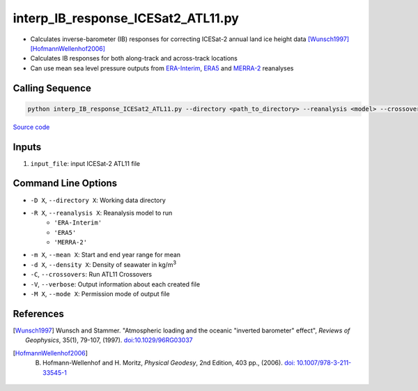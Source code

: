===================================
interp_IB_response_ICESat2_ATL11.py
===================================

- Calculates inverse-barometer (IB) responses for correcting ICESat-2 annual land ice height data [Wunsch1997]_ [HofmannWellenhof2006]_
- Calculates IB responses for both along-track and across-track locations
- Can use mean sea level pressure outputs from `ERA-Interim <http://apps.ecmwf.int/datasets/data/interim-full-moda>`_, `ERA5 <http://apps.ecmwf.int/data-catalogues/era5/?class=ea>`_ and `MERRA-2 <https://gmao.gsfc.nasa.gov/reanalysis/MERRA-2/>`_ reanalyses

Calling Sequence
################

.. code-block:: bash

    python interp_IB_response_ICESat2_ATL11.py --directory <path_to_directory> --reanalysis <model> --crossovers input_file

`Source code`__

.. __: https://github.com/tsutterley/read-ICESat-2/blob/main/scripts/interp_IB_response_ICESat2_ATL11.py

Inputs
######

1. ``input_file``: input ICESat-2 ATL11 file

Command Line Options
####################

- ``-D X``, ``--directory X``: Working data directory
- ``-R X``, ``--reanalysis X``: Reanalysis model to run
    * ``'ERA-Interim'``
    * ``'ERA5'``
    * ``'MERRA-2'``
- ``-m X``, ``--mean X``: Start and end year range for mean
- ``-d X``, ``--density X``: Density of seawater in kg/m\ :sup:`3`
- ``-C``, ``--crossovers``: Run ATL11 Crossovers
- ``-V``, ``--verbose``: Output information about each created file
- ``-M X``, ``--mode X``: Permission mode of output file

References
##########

.. [Wunsch1997] Wunsch and Stammer. "Atmospheric loading and the oceanic "inverted barometer" effect", *Reviews of Geophysics*, 35(1), 79-107, (1997). `doi:10.1029/96RG03037 <https://doi.org/10.1029/96RG03037>`_
.. [HofmannWellenhof2006] B. Hofmann-Wellenhof and H. Moritz, *Physical Geodesy*, 2nd Edition, 403 pp., (2006). `doi: 10.1007/978-3-211-33545-1 <https://doi.org/10.1007/978-3-211-33545-1>`_
